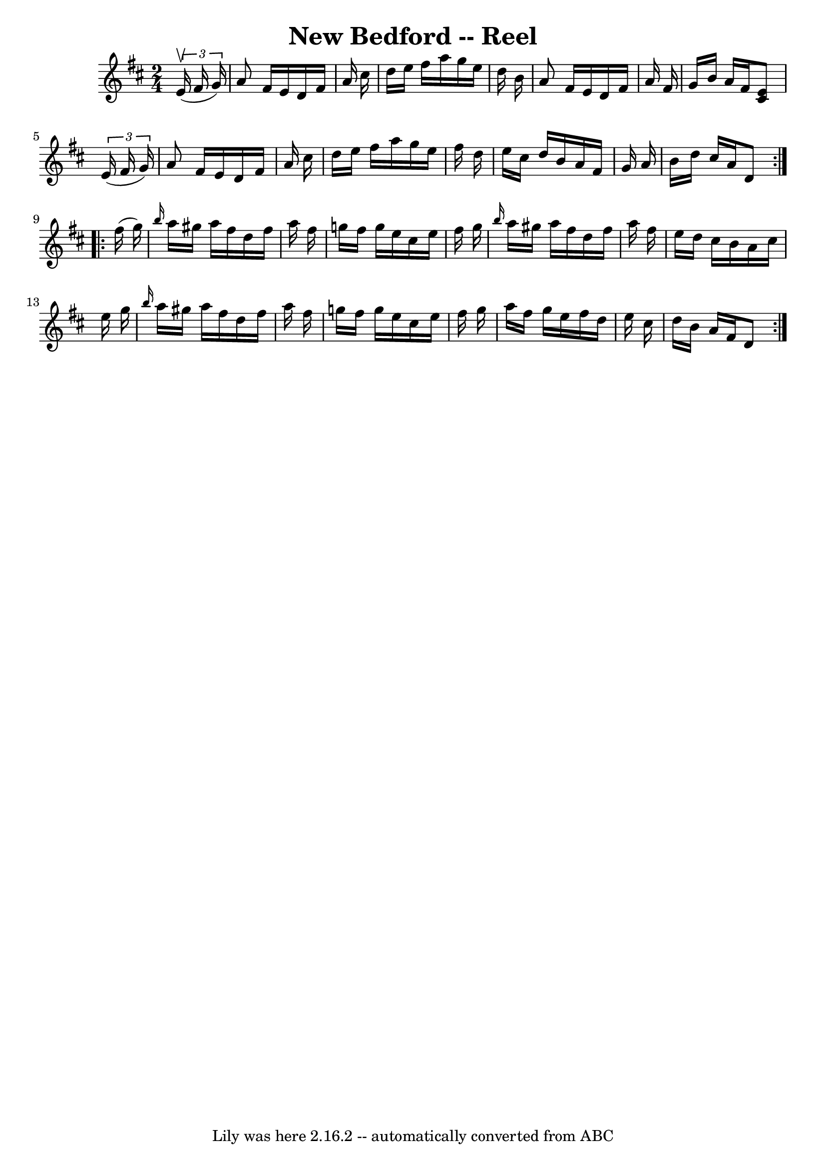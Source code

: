 \version "2.7.40"
\header {
	book = "Ryan's Mammoth Collection"
	crossRefNumber = "1"
	footnotes = "\\\\373"
	tagline = "Lily was here 2.16.2 -- automatically converted from ABC"
	title = "New Bedford -- Reel"
}
voicedefault =  {
\set Score.defaultBarType = "empty"

\repeat volta 2 {
\time 2/4 \key d \major   \times 2/3 {   e'16 ^\upbow(   fis'16    g'16  -) } 
\bar "|"     a'8    fis'16    e'16    d'16    fis'16    a'16    cis''16    
\bar "|"   d''16    e''16    fis''16    a''16    g''16    e''16    d''16    
b'16    \bar "|"   a'8    fis'16    e'16    d'16    fis'16    a'16    fis'16    
\bar "|"   g'16    b'16    a'16    fis'16  <<   cis'8    e'8   >> \times 2/3 {  
 e'16 (   fis'16    g'16  -) }   \bar "|"     a'8    fis'16    e'16    d'16    
fis'16    a'16    cis''16    \bar "|"   d''16    e''16    fis''16    a''16    
g''16    e''16    fis''16    d''16    \bar "|"   e''16    cis''16    d''16    
b'16    a'16    fis'16    g'16    a'16    \bar "|"   b'16    d''16    cis''16   
 a'16    d'8  }     \repeat volta 2 {   fis''16 (   g''16  -) \bar "|"     
\grace {    b''16  }   a''16    gis''16    a''16    fis''16    d''16    fis''16 
   a''16    fis''16    \bar "|"   g''!16    fis''16    g''16    e''16    
cis''16    e''16    fis''16    g''16    \bar "|" \grace {    b''16  }   a''16   
 gis''16    a''16    fis''16    d''16    fis''16    a''16    fis''16    
\bar "|"   e''16    d''16    cis''16    b'16    a'16    cis''16    e''16    
g''16    \bar "|"     \grace {    b''16  }   a''16    gis''16    a''16    
fis''16    d''16    fis''16    a''16    fis''16    \bar "|"   g''!16    fis''16 
   g''16    e''16    cis''16    e''16    fis''16    g''16    \bar "|"   a''16   
 fis''16    g''16    e''16    fis''16    d''16    e''16    cis''16    \bar "|"  
 d''16    b'16    a'16    fis'16    d'8    }   
}

\score{
    <<

	\context Staff="default"
	{
	    \voicedefault 
	}

    >>
	\layout {
	}
	\midi {}
}

